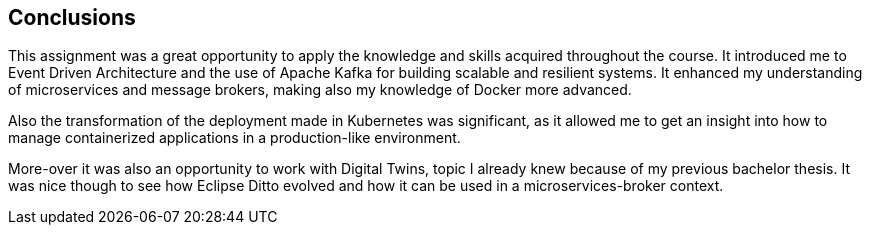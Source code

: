 == Conclusions

This assignment was a great opportunity to apply the knowledge and skills acquired throughout the course. It introduced me to Event Driven Architecture and the use of Apache Kafka for building scalable and resilient systems. It enhanced my understanding of microservices and message brokers, making also my knowledge of Docker more advanced.

Also the transformation of the deployment made in Kubernetes was significant, as it allowed me to get an insight into how to manage containerized applications in a production-like environment.

More-over it was also an opportunity to work with Digital Twins, topic I already knew because of my previous bachelor thesis. It was nice though to see how Eclipse Ditto evolved and how it can be used in a microservices-broker context.